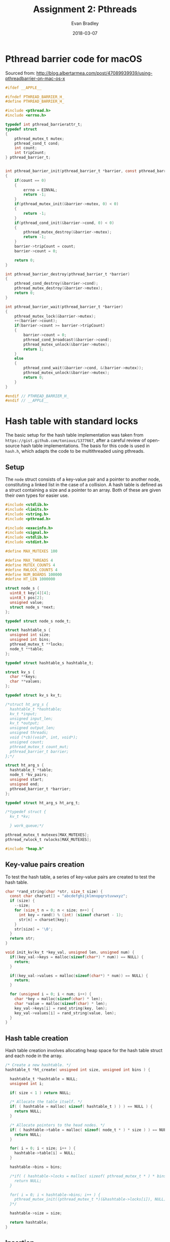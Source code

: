 #+TITLE: Assignment 2: Pthreads
#+AUTHOR: Evan Bradley
#+DATE: 2018-03-07
#+STARTUP: overview

* Pthread barrier code for macOS
Sourced from: http://blog.albertarmea.com/post/47089939939/using-pthreadbarrier-on-mac-os-x
#+BEGIN_SRC c :tangle barriers.h
  #ifdef __APPLE__

  #ifndef PTHREAD_BARRIER_H_
  #define PTHREAD_BARRIER_H_

  #include <pthread.h>
  #include <errno.h>

  typedef int pthread_barrierattr_t;
  typedef struct
  {
      pthread_mutex_t mutex;
      pthread_cond_t cond;
      int count;
      int tripCount;
  } pthread_barrier_t;


  int pthread_barrier_init(pthread_barrier_t *barrier, const pthread_barrierattr_t *attr, unsigned int count)
  {
      if(count == 0)
      {
          errno = EINVAL;
          return -1;
      }
      if(pthread_mutex_init(&barrier->mutex, 0) < 0)
      {
          return -1;
      }
      if(pthread_cond_init(&barrier->cond, 0) < 0)
      {
          pthread_mutex_destroy(&barrier->mutex);
          return -1;
      }
      barrier->tripCount = count;
      barrier->count = 0;

      return 0;
  }

  int pthread_barrier_destroy(pthread_barrier_t *barrier)
  {
      pthread_cond_destroy(&barrier->cond);
      pthread_mutex_destroy(&barrier->mutex);
      return 0;
  }

  int pthread_barrier_wait(pthread_barrier_t *barrier)
  {
      pthread_mutex_lock(&barrier->mutex);
      ++(barrier->count);
      if(barrier->count >= barrier->tripCount)
      {
          barrier->count = 0;
          pthread_cond_broadcast(&barrier->cond);
          pthread_mutex_unlock(&barrier->mutex);
          return 1;
      }
      else
      {
          pthread_cond_wait(&barrier->cond, &(barrier->mutex));
          pthread_mutex_unlock(&barrier->mutex);
          return 0;
      }
  }

  #endif // PTHREAD_BARRIER_H_
  #endif // __APPLE__
#+END_SRC
* Hash table with standard locks
The basic setup for the hash table implementation was taken from
=https://gist.github.com/tonious/1377667=, after a careful review of open-source
hash table implementations. The basis for this code is used in =hash.h=, which
adapts the code to be multithreaded using pthreads.

** Setup
The =node= struct consists of a key-value pair and a pointer to another node,
constituting a linked list in the case of a collision. A hash table is defined
as a struct containing a size and a pointer to an array. Both of these are given
their own types for easier use.
#+BEGIN_SRC c :tangle assignment2.h
  #include <stdlib.h>
  #include <limits.h>
  #include <string.h>
  #include <pthread.h>

  #include <execinfo.h>
  #include <signal.h>
  #include <stdlib.h>
  #include <stdint.h>

  #define MAX_MUTEXES 100

  #define MAX_THREADS 4
  #define MUTEX_COUNTS 4
  #define RWLOCK_COUNTS 4
  #define NUM_BOARDS 100000
  #define HT_LEN 1000000

  struct node_s {
    uint8_t key[4][4];
    uint8_t pos[2];
    unsigned value;
    struct node_s *next;
  };

  typedef struct node_s node_t;

  struct hashtable_s {
    unsigned int size;
    unsigned int bins;
    pthread_mutex_t **locks;
    node_t **table;
  };

  typedef struct hashtable_s hashtable_t;

  struct kv_s {
    char **keys;
    char **values;
  };

  typedef struct kv_s kv_t;

  /*struct ht_arg_s {
    hashtable_t *hashtable;
    kv_t *input;
    unsigned input_len;
    kv_t *output;
    unsigned output_len;
    unsigned threads;
    void (*cb)(void*, int, void*);
    unsigned count;
    pthread_mutex_t count_mut;
    pthread_barrier_t barrier;
  };*/

  struct ht_arg_s {
    hashtable_t *table;
    node_t *kv_pairs;
    unsigned start;
    unsigned end;
    pthread_barrier_t *barrier;
  };

  typedef struct ht_arg_s ht_arg_t;

  /*typedef struct {
    kv_t *kv;

    } work_queue;*/

  pthread_mutex_t mutexes[MAX_MUTEXES];
  pthread_rwlock_t rwlocks[MAX_MUTEXES];

  #include "heap.h"
#+END_SRC

** Key-value pairs creation
To test the hash table, a series of key-value pairs are created to test the hash
table.
#+BEGIN_SRC c :tangle hash.h
  char *rand_string(char *str, size_t size) {
    const char charset[] = "abcdefghijklmnopqrstuvwxyz";
    if (size) {
      --size;
      for (size_t n = 0; n < size; n++) {
        int key = rand() % (int) (sizeof charset - 1);
        str[n] = charset[key];
      }
      str[size] = '\0';
    }
    return str;
  }

  void init_kv(kv_t *key_val, unsigned len, unsigned num) {
    if((key_val->keys = malloc(sizeof(char*) * num)) == NULL) {
      return;
    }

    if((key_val->values = malloc(sizeof(char*) * num)) == NULL) {
      return;
    }

    for (unsigned i = 0; i < num; i++) {
      char *key = malloc(sizeof(char) * len);
      char *value = malloc(sizeof(char) * len);
      key_val->keys[i] = rand_string(key, len);
      key_val->values[i] = rand_string(value, len);
    }
  }
#+END_SRC
** Hash table creation
Hash table creation involves allocating heap space for the hash table struct and
each node in the array.
#+BEGIN_SRC c :tangle hash.h
  /* Create a new hashtable. */
  hashtable_t *ht_create( unsigned int size, unsigned int bins ) {

    hashtable_t *hashtable = NULL;
    unsigned int i;

    if( size < 1 ) return NULL;

    /* Allocate the table itself. */
    if( ( hashtable = malloc( sizeof( hashtable_t ) ) ) == NULL ) {
      return NULL;
    }

    /* Allocate pointers to the head nodes. */
    if( ( hashtable->table = malloc( sizeof( node_t * ) * size ) ) == NULL ) {
      return NULL;
    }

    for( i = 0; i < size; i++ ) {
      hashtable->table[i] = NULL;
    }

    hashtable->bins = bins;

    /*if( ( hashtable->locks = malloc( sizeof( pthread_mutex_t * ) * bins) ) == NULL ) {
      return NULL;
    }

    for( i = 0; i < hashtable->bins; i++ ) {
      pthread_mutex_init((pthread_mutex_t *)(&hashtable->locks[i]), NULL);
    }*/

    hashtable->size = size;

    return hashtable;
  }
#+END_SRC

** Insertion
Inserting a new value into the hash table involves hashing the given string into
an array index, then creating a new key-value pair struct for insertion into the
table. In the case of a collision, the node is inserted
*** Hash function
The hash function used is a critical component of the hash table: ensuring a
good distribution of values will keep worst-case access times low by minimizing
the number of linked-list traversals. Here, the standard division method is
used, wherein the string is converted to an unsigned long integer, then is
reduced to an index in the array by getting the value of the resulting number
mod the size of the hash table.
#+BEGIN_SRC c :tangle hash.h
  /* Hash a string for a particular hash table. */
  int ht_hash(unsigned int size, char *key) {
    unsigned long int hashval = 0;
    unsigned int i = 0;

    /* Convert our string to an integer */
    while( hashval < ULONG_MAX && i < strlen( key ) ) {
      hashval = hashval << 8;
      hashval += key[ i ];
      i++;
    }

    return hashval % size;
  }

  unsigned hash_board(unsigned size, uint8_t board[4][4]) {
    unsigned long hashval = 0;
    unsigned i = 0;

    /* Convert our string to an integer */
    while(hashval < ULONG_MAX && i < 16) {
      hashval = hashval << 8;
      hashval += board[i / 4][i % 4];
      i++;
    }

    return hashval % size;
  }
#+END_SRC

*** Inserting the key-value pair
#+BEGIN_SRC c :tangle hash.h
  /* Insert a key-value pair into a hash table. */
  // hashtable_t *hashtable, char *key, char *value
  void ht_set_mut(hashtable_t *hashtable, uint8_t key[4][4], unsigned value) {
    int idx = 0;
    node_t *new_pair = malloc(sizeof(*new_pair));
    node_t *next = NULL;
    node_t *last = NULL;
    pthread_mutex_t *lock;

    idx = hash_board( hashtable->size, key );
    lock = &mutexes[idx % hashtable->bins];

    clone_board(new_pair->key, key);
    new_pair->value = value;

    pthread_mutex_lock(lock);
    next = hashtable->table[idx];
    new_pair->next = next;
    hashtable->table[idx] = new_pair;

    pthread_mutex_unlock(lock);
  }
#+END_SRC

** Retrieval
#+BEGIN_SRC c :tangle hash.h
  /* Retrieve a key-value pair from a hash table. */
  int ht_get_mut(hashtable_t *hashtable, uint8_t key[4][4]) {
    unsigned int idx = 0;
    unsigned i = 0;
    node_t *pair;
    pthread_mutex_t* lock;

    idx = hash_board( hashtable->size, key );

    lock = &mutexes[idx % hashtable->bins];

    pthread_mutex_lock(lock);

    /* Step through the bin, looking for our value. */
    pair = hashtable->table[ idx ];
    while( pair != NULL && brdcmp( key, pair->key ) > 0 ) {
      pair = pair->next;
    }
    pthread_mutex_unlock(lock);

    /* Did we actually find anything? */
    if( pair == NULL || brdcmp( key, pair->key ) != 0 ) {

      return -1;
    } else {
      return pair->value;
    }

    //pthread_mutex_unlock(lock);
  }
#+END_SRC

** Cleanup
#+BEGIN_SRC c :tangle hash.h
  void ht_destroy(hashtable_t *hashtable, unsigned len) {
    for (unsigned i = 0; i < len; i++) {
      node_t *head = hashtable->table[i];
      while (head != NULL && head->next != NULL) {
        node_t *old_head = head;
        head = head->next;
        free(old_head);
      }
    }

    free(hashtable->table);
  }
#+END_SRC
** Testing
*** Test insertion
#+BEGIN_SRC c :tangle hash.h
  void *insert_into_ht_mut(void *arg) {
    ht_arg_t *args = (ht_arg_t *) arg;

    for (unsigned i = args->start; i < args->end; i++) {
      ht_set_mut(args->table, args->kv_pairs[i].key, args->kv_pairs[i].value);
    }

    pthread_barrier_wait(args->barrier);

    pthread_exit((void *) 0);
  }

  void run_insertions_mut(node_t *kv_pairs, hashtable_t *table, unsigned len, unsigned thread_num) {
    pthread_t threads[thread_num];
    pthread_barrier_t barrier;
    ht_arg_t arg[thread_num];

    pthread_barrier_init(&barrier, NULL, thread_num + 1);

    for (unsigned i = 0; i < thread_num; i++) {
      unsigned start = i * len / thread_num;
      unsigned end = (i + 1) * len / thread_num;
      arg[i].table = table;
      arg[i].kv_pairs = kv_pairs;
      arg[i].start = start;
      arg[i].end = end;
      arg[i].barrier = &barrier;
      pthread_create(&threads[i], NULL, *insert_into_ht_mut, (void *)(&arg[i]));
      //printf("Created thread %u\n", i);
    }

    pthread_barrier_wait(&barrier);
    //printf("Success\n");
  }
#+END_SRC

*** Test retrieval
#+BEGIN_SRC c :tangle hash.h
  void *retrieve_from_ht_mut(void *arg) {
    ht_arg_t *args = (ht_arg_t *) arg;
    unsigned nonequal;

    for (unsigned i = args->start; i < args->end; i++) {
      if (args->kv_pairs[i].value != ht_get_mut(args->table, args->kv_pairs[i].key)) {
        nonequal++;
      }
    }

    printf("nonequal: %u\n", nonequal);
    pthread_barrier_wait(args->barrier);

    pthread_exit((void *) 0);
  }

  void run_retrievals_mut(node_t *kv_pairs, hashtable_t *table, unsigned len, unsigned thread_num) {
    pthread_t threads[thread_num];
    pthread_barrier_t barrier;
    ht_arg_t arg[thread_num];

    pthread_barrier_init(&barrier, NULL, thread_num + 1);

    for (unsigned i = 0; i < thread_num; i++) {
      unsigned start = i * len / thread_num;
      unsigned end = (i + 1) * len / thread_num;
      arg[i].table = table;
      arg[i].kv_pairs = kv_pairs;
      arg[i].start = start;
      arg[i].end = end;
      arg[i].barrier = &barrier;
      pthread_create(&threads[i], NULL, *retrieve_from_ht_mut, (void *)(&arg[i]));
      //printf("Created thread %u\n", i);
    }

    pthread_barrier_wait(&barrier);
    //printf("Success\n");
  }
#+END_SRC
* Hash table with read-write locks
** Insertion
Inserting a new value into the hash table involves hashing the given string into
an array index, then creating a new key-value pair struct for insertion into the
table. In the case of a collision, the node is inserted
*** Inserting the key-value pair
#+BEGIN_SRC c :tangle hash.h
  /* Insert a key-value pair into a hash table. */
  // hashtable_t *hashtable, char *key, char *value
  void ht_set_rw(hashtable_t *hashtable, uint8_t key[4][4], unsigned value) {
    int idx = 0;
    node_t *new_pair = malloc(sizeof(*new_pair));
    node_t *next = NULL;
    node_t *last = NULL;
    pthread_rwlock_t *lock;

    idx = hash_board( hashtable->size, key );
    lock = &rwlocks[idx % hashtable->bins];

    clone_board(new_pair->key, key);
    new_pair->value = value;

    pthread_rwlock_wrlock(lock);
    next = hashtable->table[idx];
    new_pair->next = next;
    hashtable->table[idx] = new_pair;

    pthread_rwlock_unlock(lock);
  }
#+END_SRC

** Retrieval
#+BEGIN_SRC c :tangle hash.h
  /* Retrieve a key-value pair from a hash table. */
  int ht_get_rw(hashtable_t *hashtable, uint8_t key[4][4]) {
    unsigned int idx = 0;
    unsigned i = 0;
    node_t *pair;
    pthread_rwlock_t* lock;

    idx = hash_board( hashtable->size, key );

    lock = &rwlocks[idx % hashtable->bins];

    pthread_rwlock_rdlock(lock);

    /* Step through the bin, looking for our value. */
    pair = hashtable->table[ idx ];
    while( pair != NULL && brdcmp( key, pair->key ) > 0 ) {
      pair = pair->next;
    }
    pthread_rwlock_unlock(lock);

    /* Did we actually find anything? */
    if( pair == NULL || brdcmp( key, pair->key ) != 0 ) {

      return -1;
    } else {
      return pair->value;
    }

    //pthread_mutex_unlock(lock);
  }
#+END_SRC

** Testing
*** Test insertion
#+BEGIN_SRC c :tangle hash.h
  void *insert_into_ht_rw(void *arg) {
    ht_arg_t *args = (ht_arg_t *) arg;

    for (unsigned i = args->start; i < args->end; i++) {
      ht_set_rw(args->table, args->kv_pairs[i].key, args->kv_pairs[i].value);
    }

    pthread_barrier_wait(args->barrier);

    pthread_exit((void *) 0);
  }

  void run_insertions_rw(node_t *kv_pairs, hashtable_t *table, unsigned len, unsigned thread_num) {
    pthread_t threads[thread_num];
    pthread_barrier_t barrier;
    ht_arg_t arg[thread_num];

    pthread_barrier_init(&barrier, NULL, thread_num + 1);

    for (unsigned i = 0; i < thread_num; i++) {
      unsigned start = floor(i * len / thread_num);
      unsigned end = (i + 1) * len / thread_num;
      //printf("start: %u, end: %u\n", start, end);
      arg[i].table = table;
      arg[i].kv_pairs = kv_pairs;
      arg[i].start = start;
      arg[i].end = end;
      arg[i].barrier = &barrier;
      pthread_create(&threads[i], NULL, *insert_into_ht_rw, (void *)(&arg[i]));
      //printf("Created thread %u\n", i);
    }

    pthread_barrier_wait(&barrier);
    printf("Success\n");
  }
#+END_SRC

*** Test retrieval
#+BEGIN_SRC c :tangle hash.h
  void *retrieve_from_ht_rw(void *arg) {
    ht_arg_t *args = (ht_arg_t *) arg;
    unsigned nonequal;

    for (unsigned i = args->start; i < args->end; i++) {
      if (args->kv_pairs[i].value != ht_get_rw(args->table, args->kv_pairs[i].key)) {
        nonequal++;
      }
    }

    printf("nonequal: %u\n", nonequal);
    pthread_barrier_wait(args->barrier);

    pthread_exit((void *) 0);
  }

  void run_retrievals_rw(node_t *kv_pairs, hashtable_t *table, unsigned len, unsigned thread_num) {
    pthread_t threads[thread_num];
    pthread_barrier_t barrier;
    ht_arg_t arg[thread_num];

    pthread_barrier_init(&barrier, NULL, thread_num + 1);

    for (unsigned i = 0; i < thread_num; i++) {
      unsigned start = floor(i * len / thread_num);
      unsigned end = (i + 1) * len / thread_num;
      arg[i].table = table;
      arg[i].kv_pairs = kv_pairs;
      arg[i].start = start;
      arg[i].end = end;
      arg[i].barrier = &barrier;
      pthread_create(&threads[i], NULL, *retrieve_from_ht_rw, (void *)(&arg[i]));
      //printf("Created thread %u\n", i);
    }

    pthread_barrier_wait(&barrier);
    printf("Success\n");
  }
#+END_SRC
* 15-puzzle
** Setup
The hash table functions are imported to allow for caching board states.
#+BEGIN_SRC c :tangle assignment2.h
  typedef struct {
    uint8_t board[4][4];
    uint8_t pos[2];
    hashtable_t *table;
    node_t *queue;
    pthread_mutex_t qmut;
    unsigned qlen;
    pthread_mutex_t solved_mut;
    pthread_cond_t solved_cond;
  } puzzle_t;

  typedef struct {
    puzzle_t *puzzle;
    uint8_t solved;
    pthread_barrier_t barrier;
  } puzzle_arg_t;

  #define INIT_BOARD {{ 1,  2,  3,  4}, \
                      { 5,  6,  7,  8}, \
                      { 9, 10, 11, 12}, \
                      {13, 14, 15, 16}}

  void shuffle_board(node_t *board, unsigned swaps);
  void clone_board(uint8_t new_board[4][4], uint8_t board[4][4]);
  void print_board(uint8_t board[4][4]);
  int brdcmp(uint8_t board1[4][4], uint8_t board2[4][4]);
#+END_SRC

** Board utilities
Shuffles the board by playing through the game, to ensure we do not reach an
impossible state.
#+BEGIN_SRC c :tangle puzzle.h
  void shuffle_board(node_t *board, unsigned swaps) {
    uint8_t temp = 0;;
    uint8_t x = 3;
    uint8_t y = 3;

    for (unsigned i = 0; i < swaps; i++) {
      uint8_t dir = rand() % 4;

      // If the move would be invalid, skip.
      if ((dir == 0 && x == 0) ||
          (dir == 1 && x == 3) ||
          (dir == 2 && y == 0) ||
          (dir == 3 && y == 3)) {
        i--;
        continue;
      }

      if (dir == 0) {
        temp = board->key[x][y];
        board->key[x][y] = board->key[x - 1][y];
        board->key[x - 1][y] = temp;
        x = x - 1;
      }

      if (dir == 1) {
        temp = board->key[x][y];
        board->key[x][y] = board->key[x + 1][y];
        board->key[x + 1][y] = temp;
        x = x + 1;
      }

      if (dir == 2) {
        temp = board->key[x][y];
        board->key[x][y] = board->key[x][y - 1];
        board->key[x][y - 1] = temp;
        y = y - 1;
      }

      if (dir == 3) {
        temp = board->key[x][y];
        board->key[x][y] = board->key[x][y + 1];
        board->key[x][y + 1] = temp;
        y = y + 1;
      }
    }

    board->pos[0] = x;
    board->pos[1] = y;
  }

  void clone_board(uint8_t new_board[4][4], uint8_t board[4][4]) {
    for (uint8_t i = 0; i < 4; i++) {
      for (uint8_t j = 0; j < 4; j++) {
        new_board[i][j] = board[i][j];
      }
    }
  }

  void print_board(uint8_t board[4][4]) {
    for (uint8_t i = 0; i < 4; i++) {
      for (uint8_t j = 0; j < 4; j++) {
        printf("%u\t", board[i][j]);
      }
      printf("\n");
    }
  }

  int brdcmp(uint8_t board1[4][4], uint8_t board2[4][4]) {
    int8_t diff;

    for (uint8_t i = 0; i < 4; i++) {
      for (uint8_t j = 0; j < 4; j++) {
        diff = board1[i][j] - board2[i][j];
        if (diff != 0) {
          return diff;
        }
      }
    }

    return 0;
  }

  /*unsigned man_dist(uint8_t board1[4][4], uint8_t board2[4][4]) {
    unsigned sum = 0;

    for (uint8_t i = 0; i < 4; i++) {
      for (uint8_t j = 0; j < 4; j++) {
        sum += abs(board1[i][j] - board2[i][j]);
      }
    }

    return sum;
  }*/

  unsigned man_error(uint8_t board[4][4]) {
    unsigned sum = 0;

    for (uint8_t i = 0; i < 4; i++) {
      for (uint8_t j = 0; j < 4; j++) {
        sum += abs((board[i][j] - 1) / 4 - i) + abs((board[i][j] - 1) % 4 - j);
      }
    }

    return sum;
  }
#+END_SRC

** Make moves
#+BEGIN_SRC c :tangle puzzle.h
  void puzzle_step(puzzle_t *puzzle, node_t *board, uint8_t *solved) {
    uint8_t board_tmp[4][4][4] = { 0 };
    uint8_t temp;
    node_t queue_item;
    uint8_t x = board->pos[0];
    uint8_t y = board->pos[1];

    uint8_t pos[4][2] = {{x - 1, y},
                         {x + 1, y},
                         {x, y - 1},
                         {x, y + 1}};

    //printf("Initial board:\n");
    //print_board(board->key);

    if (x > 0) {
      clone_board(board_tmp[0], board->key);

      temp = board_tmp[0][x][y];
      board_tmp[0][x][y] = board_tmp[0][x - 1][y];
      board_tmp[0][x - 1][y] = temp;
    }

    if (x < 3) {
      clone_board(board_tmp[1], board->key);

      temp = board_tmp[1][x][y];
      board_tmp[1][x][y] = board_tmp[1][x + 1][y];
      board_tmp[1][x + 1][y] = temp;
    }

    if (y > 0) {
      clone_board(board_tmp[2], board->key);

      temp = board_tmp[2][x][y];
      board_tmp[2][x][y] = board_tmp[2][x][y - 1];
      board_tmp[2][x][y - 1] = temp;
    }

    if (y < 3) {
      clone_board(board_tmp[3], board->key);

      temp = board_tmp[3][x][y];
      board_tmp[3][x][y] = board_tmp[3][x][y + 1];
      board_tmp[3][x][y + 1] = temp;
    }

    for (uint8_t i = 0; i < 4; i++) {
      if (board_tmp[i][0][0] == 0) { // There is no 0 tile.
        continue;
      }

      if (ht_get_mut(puzzle->table, board_tmp[i]) == -1) {
        unsigned error = man_error(board_tmp[i]);
        //printf("i: %u\terror: %u\n", i, error);
        //print_board(board_tmp[i]);

        if (error == 0) {
          //printf("qlen: %u !!!!!!!!solved!!!!!!!\n", puzzle->qlen);
          print_board(board_tmp[i]);
          *solved = 1;
          pthread_cond_signal(&puzzle->solved_cond);
          return;
        }
        //printf("error isn't zero\n");

        ht_set_mut(puzzle->table, board_tmp[i], error);
        //printf("set hash table value\n");

        clone_board(queue_item.key, board_tmp[i]);
        queue_item.value = error;
        queue_item.pos[0] = pos[i][0];
        queue_item.pos[1] = pos[i][1];

        pthread_mutex_lock(&puzzle->qmut);
        insert(puzzle->queue, &puzzle->qlen, 4, queue_item);
        pthread_mutex_unlock(&puzzle->qmut);
      } else {
        //printf("Already in table.\n");
      }
    }
    //printf("\n");
  }
#+END_SRC

** Solve puzzle
#+BEGIN_SRC c :tangle puzzle.h
  void *puzzle_runner(void* arg) {
    puzzle_arg_t *args = (puzzle_arg_t*) arg;
    puzzle_t *puzzle = args->puzzle;

    while (args->solved == 0 && puzzle->qlen != 0) {
      //printf("Made it to while loop\n");
      pthread_mutex_lock(&puzzle->qmut);
      node_t board = extract_min(puzzle->queue, &puzzle->qlen, 4);
      pthread_mutex_unlock(&puzzle->qmut);
      //printf("extracted min\n");
      //printf("qlen: %u\t error: %u\n", puzzle->qlen, board.value);
      /*if (puzzle->qlen % 1000 == 0) {
        printf("qlen: %u\t error: %u\n", puzzle->qlen, board.value);
      }*/
      /*if (board.value < 10) {
        printf("error: %u\t!!!!!!!!!!!!!!!!!!!!!!!!!!!!!!!\n", board.value);
      }*/
      /*if (puzzle->qlen > 100000) {
        puzzle->qlen = 50000;
      }*/

      if (puzzle->qlen > 10000000) {
        printf("Aborting.\n");
        pthread_cond_signal(&puzzle->solved_cond);
        break;
      }

      puzzle_step(puzzle, &board, &args->solved);
    }

    if (puzzle->qlen == 0) {
      printf("Ran out of queued items.\n");
    } else if (args->solved == 1) {
      printf("puzzle solved.\n");
      printf("qlen: %u\n", puzzle->qlen);
    } else {
      printf("something went terribly wrong.\n");
    }

    pthread_barrier_wait(&args->barrier);

    pthread_exit((void*) 0);
  }

  void solve_puzzle(puzzle_t *puzzle, uint8_t thread_num) {
    pthread_t threads[thread_num];

    puzzle_arg_t puzzle_arg = {puzzle, 0};

    pthread_barrier_init(&puzzle_arg.barrier, NULL, thread_num + 1);

    node_t board;
    clone_board(board.key, puzzle->board);
    board.pos[0] = puzzle->pos[0];
    board.pos[1] = puzzle->pos[1];

    puzzle_step(puzzle, &board, &puzzle_arg.solved);
    //printf("qlen: %u\n", puzzle->qlen);

    for (uint8_t i; i < thread_num; i++) {
      printf("Starting thread: %u\n", i);
      pthread_create(&threads[i], NULL, *puzzle_runner, (void *)(&puzzle_arg));
    }

    pthread_mutex_lock(&puzzle->solved_mut);
    pthread_cond_wait(&puzzle->solved_cond, &puzzle->solved_mut);

    for (uint8_t i; i < thread_num; i++) {
      printf("Stopping thread: %u\n", i);
      pthread_cancel(threads[i]);
    }

    pthread_mutex_unlock(&puzzle->solved_mut);
    //pthread_barrier_wait(&puzzle_arg.barrier);

    printf("Puzzle solved.\n");
  }
#+END_SRC
* Testing program
The first portion of the =assignment2.c= code involves importing the necessary
headers and creating the appropriate utility functions.

#+BEGIN_SRC c :tangle assignment2.c
  /*
   * assignment2.c
   * Author: Evan Bradley
   */

  #include <stdio.h>
  #include <math.h>
  #include <sys/timeb.h>
  #include "barriers.h"
  #include "assignment2.h"
  #include "hash.h"
  #include "puzzle.h"
#+END_SRC

A function from the course Moodle page is used for timing.
#+BEGIN_SRC c :tangle assignment2.c
  /*
   ,* The following function is taken from matvec.c on the Moodle coursepage.
   ,*/
  double read_timer() {
      struct timeb tm;
      ftime(&tm);
      return (double) tm.time + (double) tm.millitm / 1000.0;
  }

  int main(int argc, char **argv) {
    srand(time(NULL));

    double time_puzzle, time_ht_mut_ins, time_ht_mut_ret,
    time_ht_rw_ins, time_ht_rw_ret,
    time_board_gen;

    const unsigned thread_count[MAX_THREADS] = {1, 2, 4, 8};
    const unsigned mutex_count[MUTEX_COUNTS] = {10, 25, 50, 100};
    const unsigned rwlock_count[RWLOCK_COUNTS] = {10, 25, 50, 100};

    for (unsigned i = 0; i < MAX_MUTEXES; i++) {
        pthread_mutex_init(&mutexes[i], NULL);
    }

    for (unsigned i = 0; i < MAX_MUTEXES; i++) {
        pthread_rwlock_init(&rwlocks[i], NULL);
    }

    //hashtable_t *hashtable = ht_create(HT_LEN, MAX_MUTEXES / 10); //65536

    node_t *board_arr = malloc(sizeof(node_t) * NUM_BOARDS);
    uint8_t init_board[4][4] = INIT_BOARD;

    time_board_gen = read_timer();
    for (unsigned i = 0; i < NUM_BOARDS; i++) {
      clone_board(board_arr[i].key, init_board);
      shuffle_board(&board_arr[i], pow(2, 10));
      board_arr[i].value = man_error(board_arr[i].key);
    }
    time_board_gen = (read_timer() - time_board_gen);
    printf("Created %u boards in %.0f s.\n", NUM_BOARDS, time_board_gen);

    /*hashtable_t *hashtable = ht_create(HT_LEN, MAX_MUTEXES); //65536
    run_insertions_rw(board_arr, hashtable, NUM_BOARDS, 2);
    run_retrievals_rw(board_arr, hashtable, NUM_BOARDS, 2);
    printf("finish\n");
    ht_destroy(hashtable, HT_LEN);*/

    printf("Threads\tIns Time\tRet Time\n");
    for (unsigned i = 0; i < MAX_THREADS; i++) {
      hashtable_t *hashtable = ht_create(HT_LEN, (i + 1) * MAX_MUTEXES / 10); //65536

      time_ht_mut_ins = read_timer();
      run_insertions_mut(board_arr, hashtable, NUM_BOARDS, thread_count[i]);
      time_ht_mut_ins = (read_timer() - time_ht_mut_ins);

      time_ht_mut_ret = read_timer();
      run_retrievals_mut(board_arr, hashtable, NUM_BOARDS, thread_count[i]);
      time_ht_mut_ret = (read_timer() - time_ht_mut_ret);

      printf("%u\t%.0f ms\t\t%.0f ms\n", thread_count[i], time_ht_mut_ins * 1.0e3, time_ht_mut_ret * 1.0e3);
      ht_destroy(hashtable, HT_LEN);
    }

    printf("Mutexes\tTime\n");
    for (unsigned i = 0; i < MUTEX_COUNTS; i++) {
      hashtable_t *hashtable = ht_create(HT_LEN, mutex_count[i]); //65536

      time_ht_mut_ins = read_timer();
      run_insertions_mut(board_arr, hashtable, NUM_BOARDS, 4);
      time_ht_mut_ins = (read_timer() - time_ht_mut_ins);

      time_ht_mut_ret = read_timer();
      run_retrievals_mut(board_arr, hashtable, NUM_BOARDS, 4);
      time_ht_mut_ret = (read_timer() - time_ht_mut_ret);

      printf("%u\t%.0f ms\t\t%.0f ms\n", mutex_count[i], time_ht_mut_ins * 1.0e3, time_ht_mut_ret * 1.0e3);

      ht_destroy(hashtable, HT_LEN);
    }

    printf("Threads\tIns Time\tRet Time\n");
    for (unsigned i = 0; i < MAX_THREADS; i++) {
      hashtable_t *hashtable = ht_create(HT_LEN, (i + 1) * MAX_MUTEXES / 10); //65536

      time_ht_rw_ins = read_timer();
      run_insertions_rw(board_arr, hashtable, NUM_BOARDS, thread_count[i]);
      time_ht_rw_ins = (read_timer() - time_ht_rw_ins);

      time_ht_rw_ret = read_timer();
      run_retrievals_rw(board_arr, hashtable, NUM_BOARDS, thread_count[i]);
      time_ht_rw_ret = (read_timer() - time_ht_rw_ret);

      printf("%u\t%.0f ms\t\t%.0f ms\n", thread_count[i], time_ht_rw_ins * 1.0e3, time_ht_rw_ret * 1.0e3);
      ht_destroy(hashtable, HT_LEN);
    }

    printf("Rwlocks\tTime\n");
    for (unsigned i = 0; i < RWLOCK_COUNTS; i++) {
      hashtable_t *hashtable = ht_create(HT_LEN, rwlock_count[i]); //65536

      time_ht_rw_ins = read_timer();
      run_insertions_rw(board_arr, hashtable, NUM_BOARDS, 4);
      time_ht_rw_ins = (read_timer() - time_ht_rw_ins);

      time_ht_rw_ret = read_timer();
      run_retrievals_rw(board_arr, hashtable, NUM_BOARDS, 4);
      time_ht_rw_ret = (read_timer() - time_ht_rw_ret);

      printf("%u\t%.0f ms\t\t%.0f ms\n", rwlock_count[i], time_ht_rw_ins * 1.0e3, time_ht_rw_ret * 1.0e3);

      ht_destroy(hashtable, HT_LEN);
    }


    //printf("Time:\t%.0f ms\n", time_ht_mut * 1.0e3);

    //ht_destroy(hashtable, HT_LEN);
    free(board_arr);

    /*unsigned HT_LEN = 10000;

    hashtable_t *hashtable = ht_create(HT_LEN, MAX_MUTEXES); //65536
    node_t *heap = malloc(sizeof(node_t) * 10000000);

    puzzle_t puzzle = {INIT_BOARD, {0, 0}, hashtable, heap, 0};*/

    //shuffle_board(&puzzle, pow(2, 24));

    /* 5 shuffles; qlen: 60764 */
    /*uint8_t shuffled_board[4][4] = {{ 11,  2, 13, 16},
                                    {  5,  4,  8, 15},
                                    {  1,  6,  3,  7},
                                    {  9, 10, 12, 14}};*/

    /* 5 shuffles; qlen: 60764 */
    /*uint8_t shuffled_board[4][4] = {{  6,  9,  4,  8},
                                    {  5, 15, 11, 14},
                                    { 16,  2,  1, 13},
                                    {  3, 10, 12,  7}};*/

    /*uint8_t pos[2] = {0, 3};
    clone_board(puzzle.board, shuffled_board);
    puzzle.pos[0] = pos[0];
    puzzle.pos[1] = pos[1];
    printf("Shuffled board: \n");
    print_board(puzzle.board);
    printf("Initial error: %u\n", man_error(puzzle.board));

    pthread_mutex_init(&puzzle.qmut, NULL);
    pthread_mutex_init(&puzzle.solved_mut, NULL);
    pthread_cond_init(&puzzle.solved_cond, NULL);

    time_puzzle = read_timer();
    solve_puzzle(&puzzle, 1);
    time_puzzle = (read_timer() - time_puzzle);
    //printf("%u\n", abs((16 - 1) / 4 - 0) + abs((16 - 1) % 4 - 0));

    printf("Time:\t%.0f ms\n", time_puzzle * 1.0e3);*/


    /*for (unsigned i = 0; i < MAX_THREADS; i++) {
      hashtable_t *hashtable = ht_create(HT_LEN, MAX_MUTEXES); //65536
      node_t *heap = malloc(sizeof(node_t) * 10000000);

      puzzle_t puzzle = {INIT_BOARD, {0, 0}, hashtable, heap, 0};

      // 5 shuffles; qlen: 60764 
      uint8_t shuffled_board[4][4] = {{ 11,  2, 13, 16},
                                      {  5,  4,  8, 15},
                                      {  1,  6,  3,  7},
                                      {  9, 10, 12, 14}};
      uint8_t pos[2] = {0, 3};

      clone_board(puzzle.board, shuffled_board);
      puzzle.pos[0] = pos[0];
      puzzle.pos[1] = pos[1];
      printf("Shuffled board: \n");
      print_board(puzzle.board);
      printf("Initial error: %u\n", man_error(puzzle.board));

      pthread_mutex_init(&puzzle.qmut, NULL);
      pthread_mutex_init(&puzzle.solved_mut, NULL);
      pthread_cond_init(&puzzle.solved_cond, NULL);

      time_puzzle = read_timer();
      solve_puzzle(&puzzle, thread_count[i]);
      time_puzzle = (read_timer() - time_puzzle);

      printf("%u\t%.0f ms\n", thread_count[i], time_puzzle * 1.0e3);
      ht_destroy(hashtable, HT_LEN);
    }*/

    /*ht_destroy(hashtable, HT_LEN);
    free(heap);*/

    return 0;
  }
#+END_SRC
